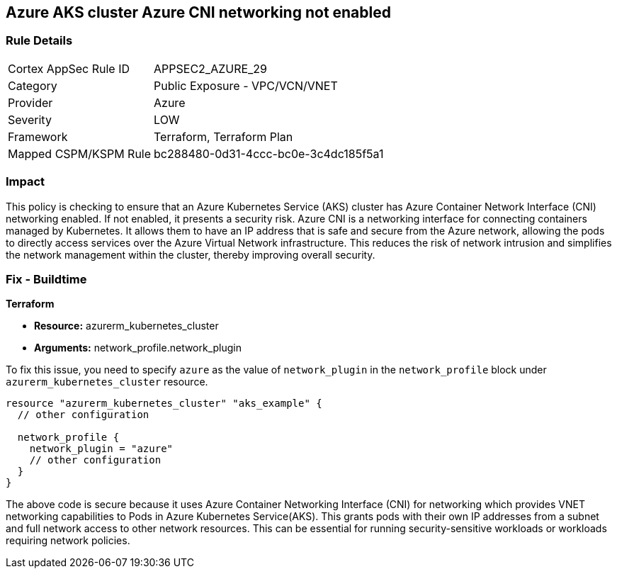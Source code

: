 
== Azure AKS cluster Azure CNI networking not enabled

=== Rule Details

[cols="1,2"]
|===
|Cortex AppSec Rule ID |APPSEC2_AZURE_29
|Category |Public Exposure - VPC/VCN/VNET
|Provider |Azure
|Severity |LOW
|Framework |Terraform, Terraform Plan
|Mapped CSPM/KSPM Rule |bc288480-0d31-4ccc-bc0e-3c4dc185f5a1
|===


=== Impact
This policy is checking to ensure that an Azure Kubernetes Service (AKS) cluster has Azure Container Network Interface (CNI) networking enabled. If not enabled, it presents a security risk. Azure CNI is a networking interface for connecting containers managed by Kubernetes. It allows them to have an IP address that is safe and secure from the Azure network, allowing the pods to directly access services over the Azure Virtual Network infrastructure. This reduces the risk of network intrusion and simplifies the network management within the cluster, thereby improving overall security.

=== Fix - Buildtime

*Terraform*

* *Resource:* azurerm_kubernetes_cluster
* *Arguments:* network_profile.network_plugin

To fix this issue, you need to specify `azure` as the value of `network_plugin` in the `network_profile` block under `azurerm_kubernetes_cluster` resource.

[source,go]
----
resource "azurerm_kubernetes_cluster" "aks_example" {
  // other configuration

  network_profile {
    network_plugin = "azure"
    // other configuration
  }
}
----

The above code is secure because it uses Azure Container Networking Interface (CNI) for networking which provides VNET networking capabilities to Pods in Azure Kubernetes Service(AKS). This grants pods with their own IP addresses from a subnet and full network access to other network resources. This can be essential for running security-sensitive workloads or workloads requiring network policies.

